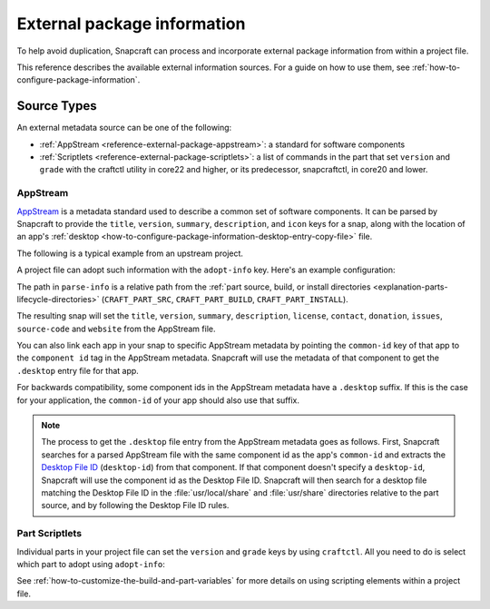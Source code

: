 .. _reference-external-package-information:

External package information
============================

To help avoid duplication, Snapcraft can process and incorporate external package
information from within a project file.

This reference describes the available external information sources. For a guide on how
to use them, see  :ref:`how-to-configure-package-information`.


Source Types
------------

An external metadata source can be one of the following:

- :ref:`AppStream <reference-external-package-appstream>`: a standard for software
  components
- :ref:`Scriptlets <reference-external-package-scriptlets>`: a list of commands in 
  the part that set ``version`` and ``grade`` with the craftctl utility in core22 and 
  higher, or its predecessor, snapcraftctl, in core20 and lower.


.. _reference-external-package-appstream:

AppStream
~~~~~~~~~

`AppStream`_ is a metadata standard used to describe a common set of software
components. It can be parsed by Snapcraft to provide the ``title``, ``version``,
``summary``, ``description``, and ``icon`` keys for a snap, along with the location of
an app's :ref:`desktop <how-to-configure-package-information-desktop-entry-copy-file>`
file.

The following is a typical example from an upstream project.

.. code-block:: xml
    :caption: sampleapp.metainfo.xml

    <?xml version="1.0" encoding="UTF-8"?>
    <component type="desktop-application">
        <id>com.example.sampleapp</id>
        <name>Sample App</name>
        <project_license>GPL-3.0+</project_license>
        <name>Sample App</name>
        <summary>Single-line elevator pitch for your amazing application</summary>
        <description>
            This is applications's description. A paragraph or two to tell the
            most important story about it.
        </description>
        <icon type="local">assets/icon.png</icon>
        <launchable type="desktop-id">
            com.example.sampleapp.desktop
        </launchable>
        <releases>
            <release date="2019-11-27" version="4.2.8.0"/>
        </releases>
        <update_contact>example@example.com</update_contact>
        <url type="homepage">example.com</url>
        <url type="bugtracker">example.com</url>
        <url type="vcs-browser">example.com</url>
        <url type="translate">example.com</url>
        <url type="donation">example.com</url>
    </component>

A project file can adopt such information with the ``adopt-info`` key. Here's an example
configuration:

.. code-block:: yaml
    :caption: snapcraft.yaml with adopt-info

    name: sampleapp-name
    adopt-info: sampleapp

    apps:
      sampleapp:
        command: sampleapp
        common-id: com.example.sampleapp

    parts:
      sampleapp:
        plugin: dump
        source: http://github.com/example/sampleapp.git
        parse-info: [usr/share/metainfo/com.example.sampleapp.appdata.xml]

The path in ``parse-info`` is a relative path from the :ref:`part source, build, or
install directories <explanation-parts-lifecycle-directories>` (``CRAFT_PART_SRC``,
``CRAFT_PART_BUILD``, ``CRAFT_PART_INSTALL``).

The resulting snap will set the ``title``, ``version``, ``summary``, ``description``, ``license``, ``contact``,
``donation``, ``issues``, ``source-code`` and ``website`` from the AppStream file.

You can also link each app in your snap to specific AppStream metadata by pointing the
``common-id`` key of that app to the ``component id`` tag in the AppStream metadata.
Snapcraft will use the metadata of that component to get the ``.desktop`` entry file
for that app.

For backwards compatibility, some component ids in the AppStream metadata have a
``.desktop`` suffix. If this is the case for your application, the ``common-id`` of
your app should also use that suffix.

.. note::
    The process to get the ``.desktop`` file entry from the AppStream metadata goes as
    follows. First, Snapcraft searches for a parsed AppStream file with the same
    component id as the app's ``common-id`` and extracts the `Desktop File ID`_
    (``desktop-id``) from that component. If that component doesn't specify a
    ``desktop-id``, Snapcraft will use the component id as the Desktop File ID.
    Snapcraft will then search for a desktop file matching the Desktop File ID in the
    :file:`usr/local/share` and :file:`usr/share` directories relative to the part
    source, and by following the Desktop File ID rules.


.. _reference-external-package-scriptlets:

Part Scriptlets
~~~~~~~~~~~~~~~

Individual parts in your project file can set the ``version`` and ``grade`` keys by
using ``craftctl``. All you need to do is select which part to adopt using
``adopt-info``:

.. code-block:: yaml
    :caption: snapcraft.yaml with scriptlet metadata

    # ...
    adopt-info: my-part
    # ...
    parts:
      my-part:
        # ...
        override-pull:
          craftctl default
          craftctl set version="my-version"
          craftctl set grade="devel"

See :ref:`how-to-customize-the-build-and-part-variables` for more
details on using scripting elements within a project file.

.. _Desktop File ID: https://specifications.freedesktop.org/desktop-entry-spec/desktop-entry-spec-latest.html#desktop-file-id

